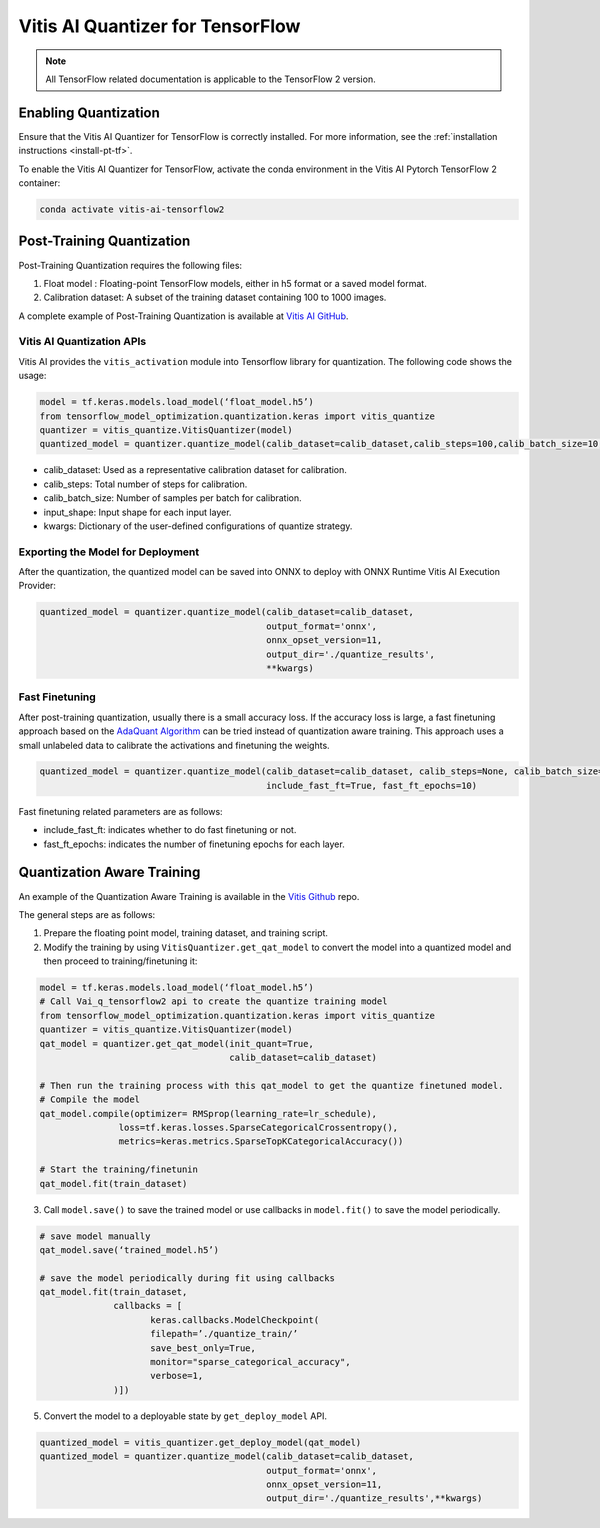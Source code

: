 #################################
Vitis AI Quantizer for TensorFlow
#################################

.. note:: 

    All TensorFlow related documentation is applicable to the TensorFlow 2 version. 



*********************
Enabling Quantization
*********************

Ensure that the Vitis AI Quantizer for TensorFlow is correctly installed. For more information, see the :ref:`installation instructions <install-pt-tf>`.

To enable the Vitis AI Quantizer for TensorFlow, activate the conda environment in the Vitis AI Pytorch TensorFlow 2 container:

.. code-block::

     conda activate vitis-ai-tensorflow2
     

**************************
Post-Training Quantization
**************************

Post-Training Quantization requires the following files:

1. Float model : Floating-point TensorFlow models, either in h5 format or a saved model format.
2. Calibration dataset: A subset of the training dataset containing 100 to 1000 images.
 
 
A complete example of Post-Training Quantization is available at `Vitis AI GitHub <https://github.com/Xilinx/Vitis-AI/blob/v3.0/src/vai_quantizer/vai_q_tensorflow2.x/tensorflow_model_optimization/python/examples/quantization/keras/vitis/mnist_cnn_ptq.py>`__.
     
Vitis AI Quantization APIs
==========================     

Vitis AI provides the ``vitis_activation`` module into Tensorflow library for quantization. The following code shows the usage:

.. code-block::

   model = tf.keras.models.load_model(‘float_model.h5’)
   from tensorflow_model_optimization.quantization.keras import vitis_quantize
   quantizer = vitis_quantize.VitisQuantizer(model)
   quantized_model = quantizer.quantize_model(calib_dataset=calib_dataset,calib_steps=100,calib_batch_size=10, **kwargs)
   

- calib_dataset: Used as a representative calibration dataset for calibration. 
- calib_steps: Total number of steps for calibration. 
- calib_batch_size: Number of samples per batch for calibration. 
- input_shape: Input shape for each input layer. 
- kwargs: Dictionary of the user-defined configurations of quantize strategy. 

Exporting the Model for Deployment
==================================

After the quantization, the quantized model can be saved into ONNX to deploy with ONNX Runtime Vitis AI Execution Provider: 

.. code-block::

   quantized_model = quantizer.quantize_model(calib_dataset=calib_dataset, 
                                              output_format='onnx', 
                                              onnx_opset_version=11, 
                                              output_dir='./quantize_results', 
                                              **kwargs)

Fast Finetuning
===============

After post-training quantization, usually there is a small accuracy loss. If the accuracy loss is large, a fast finetuning approach based on the `AdaQuant Algorithm <https://arxiv.org/abs/2006.10518>`__ can be tried instead of quantization aware training. This approach uses a small unlabeled data to calibrate the activations and finetuning the weights. 

.. code-block::

   quantized_model = quantizer.quantize_model(calib_dataset=calib_dataset, calib_steps=None, calib_batch_size=None, 
                                              include_fast_ft=True, fast_ft_epochs=10)
                                              
Fast finetuning related parameters are as follows:

- include_fast_ft: indicates whether to do fast finetuning or not.
- fast_ft_epochs: indicates the number of finetuning epochs for each layer.


***************************
Quantization Aware Training
***************************


An example of the Quantization Aware Training is available in the `Vitis Github <https://github.com/Xilinx/Vitis-AI/blob/v3.0/src/vai_quantizer/vai_q_tensorflow2.x/tensorflow_model_optimization/python/examples/quantization/keras/vitis/mnist_cnn_qat.py>`__ repo. 


The general steps are as follows:

1. Prepare the floating point model, training dataset, and training script.
2. Modify the training by using ``VitisQuantizer.get_qat_model`` to convert the model into a quantized model and then proceed to training/finetuning it:

.. code-block::

   model = tf.keras.models.load_model(‘float_model.h5’)
   # Call Vai_q_tensorflow2 api to create the quantize training model
   from tensorflow_model_optimization.quantization.keras import vitis_quantize
   quantizer = vitis_quantize.VitisQuantizer(model)
   qat_model = quantizer.get_qat_model(init_quant=True, 
                                       calib_dataset=calib_dataset)
                                       
   # Then run the training process with this qat_model to get the quantize finetuned model.
   # Compile the model
   qat_model.compile(optimizer= RMSprop(learning_rate=lr_schedule),
                  loss=tf.keras.losses.SparseCategoricalCrossentropy(),
                  metrics=keras.metrics.SparseTopKCategoricalAccuracy())
   
   # Start the training/finetunin
   qat_model.fit(train_dataset)

3. Call ``model.save()`` to save the trained model or use callbacks in ``model.fit()`` to save the model periodically.

.. code-block::
 
    # save model manually
    qat_model.save(‘trained_model.h5’)
    
    # save the model periodically during fit using callbacks
    qat_model.fit(train_dataset,
                  callbacks = [
                         keras.callbacks.ModelCheckpoint(
                         filepath=’./quantize_train/’
                         save_best_only=True,
                         monitor="sparse_categorical_accuracy",
                         verbose=1,
                  )])
                  
5. Convert the model to a deployable state by ``get_deploy_model`` API.

.. code-block::

   quantized_model = vitis_quantizer.get_deploy_model(qat_model)
   quantized_model = quantizer.quantize_model(calib_dataset=calib_dataset, 
                                              output_format='onnx', 
                                              onnx_opset_version=11, 
                                              output_dir='./quantize_results',**kwargs)

..
  ------------

  #####################################
  License
  #####################################

 Ryzen AI is licensed under `MIT License <https://github.com/amd/ryzen-ai-documentation/blob/main/License>`_ . Refer to the `LICENSE File <https://github.com/amd/ryzen-ai-documentation/blob/main/License>`_ for the full license text and copyright notice.
